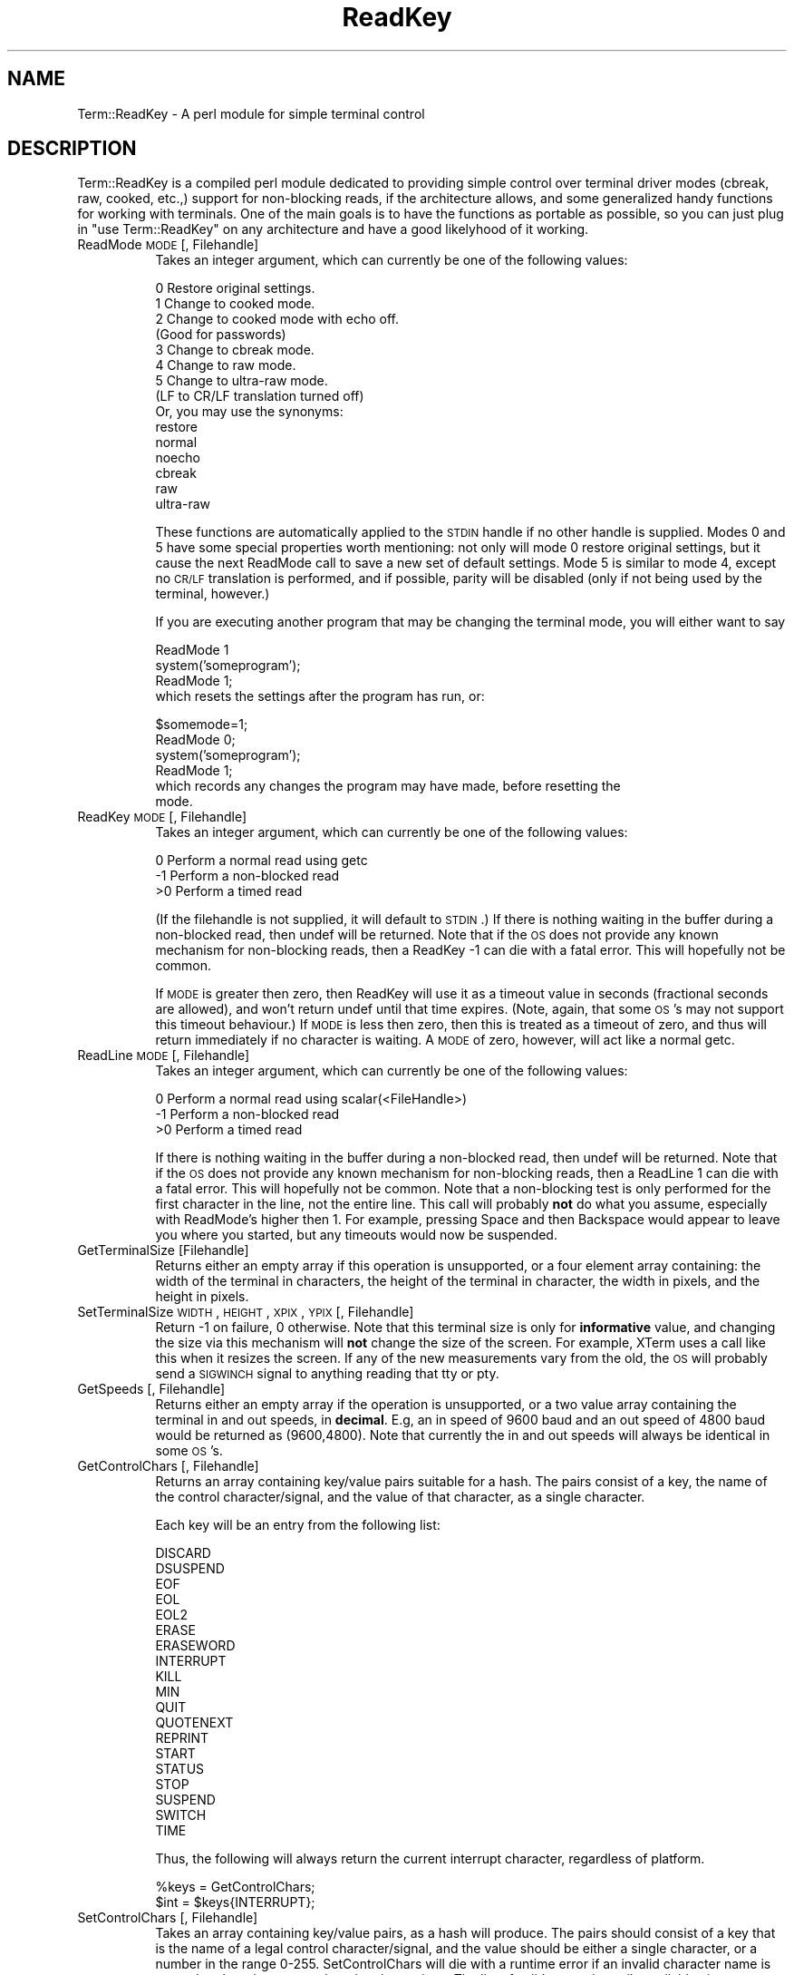 .rn '' }`
''' $RCSfile$$Revision$$Date$
'''
''' $Log$
'''
.de Sh
.br
.if t .Sp
.ne 5
.PP
\fB\\$1\fR
.PP
..
.de Sp
.if t .sp .5v
.if n .sp
..
.de Ip
.br
.ie \\n(.$>=3 .ne \\$3
.el .ne 3
.IP "\\$1" \\$2
..
.de Vb
.ft CW
.nf
.ne \\$1
..
.de Ve
.ft R

.fi
..
'''
'''
'''     Set up \*(-- to give an unbreakable dash;
'''     string Tr holds user defined translation string.
'''     Bell System Logo is used as a dummy character.
'''
.tr \(*W-|\(bv\*(Tr
.ie n \{\
.ds -- \(*W-
.ds PI pi
.if (\n(.H=4u)&(1m=24u) .ds -- \(*W\h'-12u'\(*W\h'-12u'-\" diablo 10 pitch
.if (\n(.H=4u)&(1m=20u) .ds -- \(*W\h'-12u'\(*W\h'-8u'-\" diablo 12 pitch
.ds L" ""
.ds R" ""
'''   \*(M", \*(S", \*(N" and \*(T" are the equivalent of
'''   \*(L" and \*(R", except that they are used on ".xx" lines,
'''   such as .IP and .SH, which do another additional levels of
'''   double-quote interpretation
.ds M" """
.ds S" """
.ds N" """""
.ds T" """""
.ds L' '
.ds R' '
.ds M' '
.ds S' '
.ds N' '
.ds T' '
'br\}
.el\{\
.ds -- \(em\|
.tr \*(Tr
.ds L" ``
.ds R" ''
.ds M" ``
.ds S" ''
.ds N" ``
.ds T" ''
.ds L' `
.ds R' '
.ds M' `
.ds S' '
.ds N' `
.ds T' '
.ds PI \(*p
'br\}
.\"	If the F register is turned on, we'll generate
.\"	index entries out stderr for the following things:
.\"		TH	Title 
.\"		SH	Header
.\"		Sh	Subsection 
.\"		Ip	Item
.\"		X<>	Xref  (embedded
.\"	Of course, you have to process the output yourself
.\"	in some meaninful fashion.
.if \nF \{
.de IX
.tm Index:\\$1\t\\n%\t"\\$2"
..
.nr % 0
.rr F
.\}
.TH ReadKey 3 "perl 5.004, patch 01" "12/Mar/96" "User Contributed Perl Documentation"
.IX Title "ReadKey 3"
.UC
.IX Name "Term::ReadKey - A perl module for simple terminal control"
.if n .hy 0
.if n .na
.ds C+ C\v'-.1v'\h'-1p'\s-2+\h'-1p'+\s0\v'.1v'\h'-1p'
.de CQ          \" put $1 in typewriter font
.ft CW
'if n "\c
'if t \\&\\$1\c
'if n \\&\\$1\c
'if n \&"
\\&\\$2 \\$3 \\$4 \\$5 \\$6 \\$7
'.ft R
..
.\" @(#)ms.acc 1.5 88/02/08 SMI; from UCB 4.2
.	\" AM - accent mark definitions
.bd B 3
.	\" fudge factors for nroff and troff
.if n \{\
.	ds #H 0
.	ds #V .8m
.	ds #F .3m
.	ds #[ \f1
.	ds #] \fP
.\}
.if t \{\
.	ds #H ((1u-(\\\\n(.fu%2u))*.13m)
.	ds #V .6m
.	ds #F 0
.	ds #[ \&
.	ds #] \&
.\}
.	\" simple accents for nroff and troff
.if n \{\
.	ds ' \&
.	ds ` \&
.	ds ^ \&
.	ds , \&
.	ds ~ ~
.	ds ? ?
.	ds ! !
.	ds /
.	ds q
.\}
.if t \{\
.	ds ' \\k:\h'-(\\n(.wu*8/10-\*(#H)'\'\h"|\\n:u"
.	ds ` \\k:\h'-(\\n(.wu*8/10-\*(#H)'\`\h'|\\n:u'
.	ds ^ \\k:\h'-(\\n(.wu*10/11-\*(#H)'^\h'|\\n:u'
.	ds , \\k:\h'-(\\n(.wu*8/10)',\h'|\\n:u'
.	ds ~ \\k:\h'-(\\n(.wu-\*(#H-.1m)'~\h'|\\n:u'
.	ds ? \s-2c\h'-\w'c'u*7/10'\u\h'\*(#H'\zi\d\s+2\h'\w'c'u*8/10'
.	ds ! \s-2\(or\s+2\h'-\w'\(or'u'\v'-.8m'.\v'.8m'
.	ds / \\k:\h'-(\\n(.wu*8/10-\*(#H)'\z\(sl\h'|\\n:u'
.	ds q o\h'-\w'o'u*8/10'\s-4\v'.4m'\z\(*i\v'-.4m'\s+4\h'\w'o'u*8/10'
.\}
.	\" troff and (daisy-wheel) nroff accents
.ds : \\k:\h'-(\\n(.wu*8/10-\*(#H+.1m+\*(#F)'\v'-\*(#V'\z.\h'.2m+\*(#F'.\h'|\\n:u'\v'\*(#V'
.ds 8 \h'\*(#H'\(*b\h'-\*(#H'
.ds v \\k:\h'-(\\n(.wu*9/10-\*(#H)'\v'-\*(#V'\*(#[\s-4v\s0\v'\*(#V'\h'|\\n:u'\*(#]
.ds _ \\k:\h'-(\\n(.wu*9/10-\*(#H+(\*(#F*2/3))'\v'-.4m'\z\(hy\v'.4m'\h'|\\n:u'
.ds . \\k:\h'-(\\n(.wu*8/10)'\v'\*(#V*4/10'\z.\v'-\*(#V*4/10'\h'|\\n:u'
.ds 3 \*(#[\v'.2m'\s-2\&3\s0\v'-.2m'\*(#]
.ds o \\k:\h'-(\\n(.wu+\w'\(de'u-\*(#H)/2u'\v'-.3n'\*(#[\z\(de\v'.3n'\h'|\\n:u'\*(#]
.ds d- \h'\*(#H'\(pd\h'-\w'~'u'\v'-.25m'\f2\(hy\fP\v'.25m'\h'-\*(#H'
.ds D- D\\k:\h'-\w'D'u'\v'-.11m'\z\(hy\v'.11m'\h'|\\n:u'
.ds th \*(#[\v'.3m'\s+1I\s-1\v'-.3m'\h'-(\w'I'u*2/3)'\s-1o\s+1\*(#]
.ds Th \*(#[\s+2I\s-2\h'-\w'I'u*3/5'\v'-.3m'o\v'.3m'\*(#]
.ds ae a\h'-(\w'a'u*4/10)'e
.ds Ae A\h'-(\w'A'u*4/10)'E
.ds oe o\h'-(\w'o'u*4/10)'e
.ds Oe O\h'-(\w'O'u*4/10)'E
.	\" corrections for vroff
.if v .ds ~ \\k:\h'-(\\n(.wu*9/10-\*(#H)'\s-2\u~\d\s+2\h'|\\n:u'
.if v .ds ^ \\k:\h'-(\\n(.wu*10/11-\*(#H)'\v'-.4m'^\v'.4m'\h'|\\n:u'
.	\" for low resolution devices (crt and lpr)
.if \n(.H>23 .if \n(.V>19 \
\{\
.	ds : e
.	ds 8 ss
.	ds v \h'-1'\o'\(aa\(ga'
.	ds _ \h'-1'^
.	ds . \h'-1'.
.	ds 3 3
.	ds o a
.	ds d- d\h'-1'\(ga
.	ds D- D\h'-1'\(hy
.	ds th \o'bp'
.	ds Th \o'LP'
.	ds ae ae
.	ds Ae AE
.	ds oe oe
.	ds Oe OE
.\}
.rm #[ #] #H #V #F C
.SH "NAME"
.IX Header "NAME"
Term::ReadKey \- A perl module for simple terminal control
.SH "DESCRIPTION"
.IX Header "DESCRIPTION"
Term::ReadKey is a compiled perl module dedicated to providing simple
control over terminal driver modes (cbreak, raw, cooked, etc.,) support for
non-blocking reads, if the architecture allows, and some generalized handy
functions for working with terminals. One of the main goals is to have the
functions as portable as possible, so you can just plug in \*(L"use
Term::ReadKey\*(R" on any architecture and have a good likelyhood of it working.
.Ip "ReadMode \s-1MODE\s0 [, Filehandle]" 8
.IX Item "ReadMode \s-1MODE\s0 [, Filehandle]"
Takes an integer argument, which can currently be one of the following 
values:
.Sp
.Vb 17
\&    0    Restore original settings.
\&    1    Change to cooked mode.
\&    2    Change to cooked mode with echo off. 
\&          (Good for passwords)
\&    3    Change to cbreak mode.
\&    4    Change to raw mode.
\&    5    Change to ultra-raw mode. 
\&          (LF to CR/LF translation turned off) 
\&          
\&    Or, you may use the synonyms:
\&    
\&    restore
\&    normal
\&    noecho
\&    cbreak
\&    raw
\&    ultra-raw
.Ve
These functions are automatically applied to the \s-1STDIN\s0 handle if no other
handle is supplied. Modes 0 and 5 have some special properties worth
mentioning: not only will mode 0 restore original settings, but it cause the
next ReadMode call to save a new set of default settings. Mode 5 is similar
to mode 4, except no \s-1CR/LF\s0 translation is performed, and if possible, parity
will be disabled (only if not being used by the terminal, however.)
.Sp
If you are executing another program that may be changing the terminal mode,
you will either want to say
.Sp
.Vb 5
\&    ReadMode 1
\&    system('someprogram');
\&    ReadMode 1;
\&    
\&which resets the settings after the program has run, or:
.Ve
.Vb 7
\&    $somemode=1;
\&    ReadMode 0;
\&    system('someprogram');
\&    ReadMode 1;
\&    
\&which records any changes the program may have made, before resetting the
\&mode.
.Ve
.Ip "ReadKey \s-1MODE\s0 [, Filehandle]" 8
.IX Item "ReadKey \s-1MODE\s0 [, Filehandle]"
Takes an integer argument, which can currently be one of the following 
values:
.Sp
.Vb 3
\&    0    Perform a normal read using getc
\&    -1   Perform a non-blocked read
\&    >0   Perform a timed read
.Ve
(If the filehandle is not supplied, it will default to \s-1STDIN\s0.) If there is
nothing waiting in the buffer during a non-blocked read, then undef will be
returned. Note that if the \s-1OS\s0 does not provide any known mechanism for
non-blocking reads, then a \f(CWReadKey -1\fR can die with a fatal error. This
will hopefully not be common.
.Sp
If \s-1MODE\s0 is greater then zero, then ReadKey will use it as a timeout value in
seconds (fractional seconds are allowed), and won't return \f(CWundef\fR until
that time expires. (Note, again, that some \s-1OS\s0's may not support this timeout
behaviour.) If \s-1MODE\s0 is less then zero, then this is treated as a timeout
of zero, and thus will return immediately if no character is waiting. A \s-1MODE\s0
of zero, however, will act like a normal getc.
.Ip "ReadLine \s-1MODE\s0 [, Filehandle]" 8
.IX Item "ReadLine \s-1MODE\s0 [, Filehandle]"
Takes an integer argument, which can currently be one of the following 
values:
.Sp
.Vb 3
\&    0    Perform a normal read using scalar(<FileHandle>)
\&    -1   Perform a non-blocked read
\&    >0   Perform a timed read
.Ve
If there is nothing waiting in the buffer during a non-blocked read, then
undef will be returned. Note that if the \s-1OS\s0 does not provide any known
mechanism for non-blocking reads, then a \f(CWReadLine 1\fR can die with a fatal
error. This will hopefully not be common. Note that a non-blocking test is
only performed for the first character in the line, not the entire line.
This call will probably \fBnot\fR do what you assume, especially with
ReadMode's higher then 1. For example, pressing Space and then Backspace
would appear to leave you where you started, but any timeouts would now
be suspended.
.Ip "GetTerminalSize [Filehandle]" 8
.IX Item "GetTerminalSize [Filehandle]"
Returns either an empty array if this operation is
unsupported, or a four element array containing: the width of the terminal in
characters, the height of the terminal in character, the width in pixels,
and the height in pixels.
.Ip "SetTerminalSize \s-1WIDTH\s0,\s-1HEIGHT\s0,\s-1XPIX\s0,\s-1YPIX\s0 [, Filehandle]" 8
.IX Item "SetTerminalSize \s-1WIDTH\s0,\s-1HEIGHT\s0,\s-1XPIX\s0,\s-1YPIX\s0 [, Filehandle]"
Return \-1 on failure, 0 otherwise. Note that this terminal size is only for
\fBinformative\fR value, and changing the size via this mechanism will \fBnot\fR
change the size of the screen. For example, XTerm uses a call like this when
it resizes the screen. If any of the new measurements vary from the old, the
\s-1OS\s0 will probably send a \s-1SIGWINCH\s0 signal to anything reading that tty or pty.
.Ip "GetSpeeds [, Filehandle]" 8
.IX Item "GetSpeeds [, Filehandle]"
Returns either an empty array if the operation is unsupported, or a two
value array containing the terminal in and out speeds, in \fBdecimal\fR. E.g,
an in speed of 9600 baud and an out speed of 4800 baud would be returned as
(9600,4800). Note that currently the in and out speeds will always be
identical in some \s-1OS\s0's.
.Ip "GetControlChars [, Filehandle]" 8
.IX Item "GetControlChars [, Filehandle]"
Returns an array containing key/value pairs suitable for a hash. The pairs
consist of a key, the name of the control character/signal, and the value
of that character, as a single character.
.Sp
Each key will be an entry from the following list:
.Sp
.Vb 19
\&        DISCARD
\&        DSUSPEND
\&        EOF
\&        EOL
\&        EOL2
\&        ERASE
\&        ERASEWORD
\&        INTERRUPT
\&        KILL
\&        MIN
\&        QUIT
\&        QUOTENEXT
\&        REPRINT
\&        START
\&        STATUS
\&        STOP
\&        SUSPEND
\&        SWITCH
\&        TIME
.Ve
Thus, the following will always return the current interrupt character,
regardless of platform.
.Sp
.Vb 2
\&        %keys = GetControlChars;
\&        $int = $keys{INTERRUPT};
.Ve
.Ip "SetControlChars [, Filehandle]" 8
.IX Item "SetControlChars [, Filehandle]"
Takes an array containing key/value pairs, as a hash will produce. The pairs
should consist of a key that is the name of a legal control
character/signal, and the value should be either a single character, or a
number in the range 0-255. SetControlChars will die with a runtime error if
an invalid character name is passed or there is an error changing the
settings. The list of valid names is easily available via
.Sp
.Vb 2
\&        %cchars = GetControlChars();
\&        @cnames = keys %cchars;
.Ve

.rn }` ''
